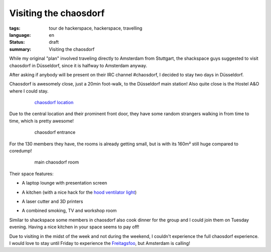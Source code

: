 Visiting the chaosdorf
======================

:tags: tour de hackerspace, hackerspace, travelling
:language: en
:status: draft
:summary: Visiting the chaosdorf

While my original "plan" involved traveling directly to Amsterdam from
Stuttgart, the shackspace guys suggested to visit chaosdorf in Düsseldorf,
since it is halfway to Amsterdam anyway.

After asking if anybody will be present on their IRC channel #chaosdorf, I
decided to stay two days in Düsseldorf.

Chaosdorf is awesomely close, just a 20min foot-walk, to the Düsseldorf main
station!  Also quite close is the Hostel A&O where I could stay.

.. figure:: /images/tour_de_hackerspace/chaosdorf/chaosdorf_location.png
    :alt: chaosdorf location
    :align: center
    :width: 80%
    :figwidth: 80%

    `chaosdorf location`_

Due to the central location and their prominent front door, they have some
random strangers walking in from time to time, which is pretty awesome!

.. figure:: /images/tour_de_hackerspace/chaosdorf/chaosdorf_entrance.jpg
    :alt: chaosdorf entrance
    :align: center
    :width: 80%
    :figwidth: 80%

    chaosdorf entrance

For the 130 members they have, the rooms is already getting small, but is with
its 160m² still huge compared to coredump!

.. figure:: /images/tour_de_hackerspace/chaosdorf/chaosdorf_main_room_1.jpg
    :alt: main chaosdorf room
    :align: center
    :width: 80%
    :figwidth: 80%

    main chaosdorf room

Their space features:

* A laptop lounge with presentation screen

.. image:: /images/tour_de_hackerspace/chaosdorf/chaosdorf_main_room_0.jpg
    :alt: chaosdorf laptop lounge
    :align: center
    :width: 10%
    :target: /images/tour_de_hackerspace/chaosdorf/chaosdorf_main_room_0.jpg

* A kitchen (with a nice hack for the `hood ventilator light`_)

.. image:: /images/tour_de_hackerspace/chaosdorf/chaosdorf_kitchen.jpg
    :alt: chaosdorf kitchen
    :align: center
    :width: 10%
    :target: /images/tour_de_hackerspace/chaosdorf/chaosdorf_kitchen.jpg

* A laser cutter and 3D printers

.. image:: /images/tour_de_hackerspace/chaosdorf/chaosdorf_laser_cutter.jpg
    :alt: chaosdorf laser cutter / 3D printer
    :align: center
    :width: 10%
    :target: /images/tour_de_hackerspace/chaosdorf/chaosdorf_laser_cutter.jpg

* A combined smoking, TV and workshop room

.. image:: /images/tour_de_hackerspace/chaosdorf/chaosdorf_work_shop.jpg
    :alt: chaosdorf work shop
    :align: center
    :width: 10%
    :target: /images/tour_de_hackerspace/chaosdorf/chaosdorf_work_shop.jpg

Similar to shackspace some members in chaosdorf also cook dinner for the group
and I could join them on Tuesday evening.  Having a nice kitchen in your space
seems to pay off!

Due to visiting in the midst of the week and not during the weekend, I couldn't
experience the full chaosdorf experience.  I would love to stay until Friday to
experience the `Freitagsfoo`_, but Amsterdam is calling!

.. _`chaosdorf`: https://chaosdorf.de
.. _`chaosdorf location`: http://www.openstreetmap.org/?lat=51.217974999999996&lon=6.788995&zoom=16&layers=M&mlat=51.21656&mlon=6.78347
.. _`hood ventilator light`: /images/tour_de_hackerspace/chaosdorf/chaosdorf_kitchen_hack.jpg
.. _`Freitagsfoo`: https://wiki.chaosdorf.de/Freitagsfoo
